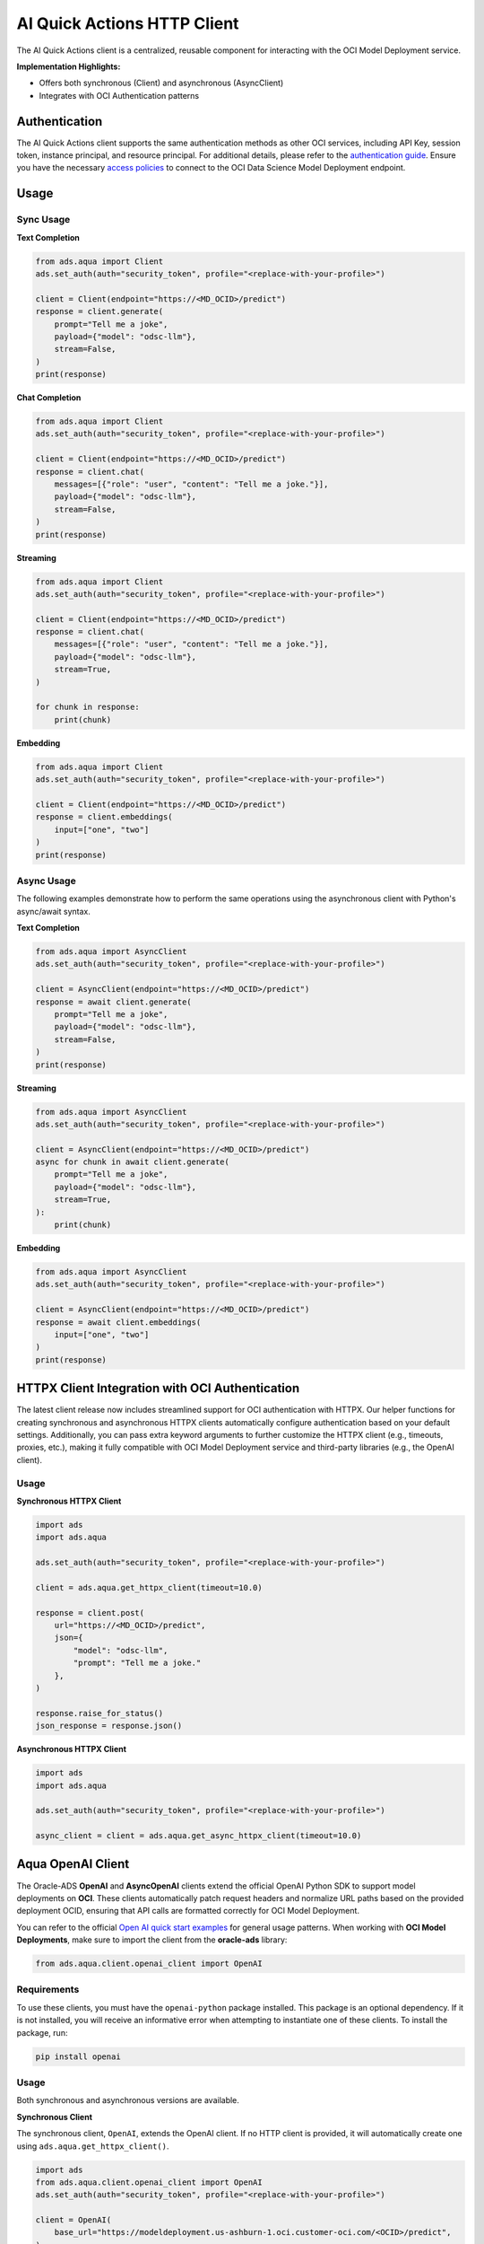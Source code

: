 AI Quick Actions HTTP Client
****************************

.. versionadded:: 2.13.0

The AI Quick Actions client is a centralized, reusable component for interacting with the OCI Model Deployment service.

**Implementation Highlights:**

- Offers both synchronous (Client) and asynchronous (AsyncClient)
- Integrates with OCI Authentication patterns

Authentication
==============

The AI Quick Actions client supports the same authentication methods as other OCI services, including API Key, session token, instance principal, and resource principal. For additional details, please refer to the `authentication guide <https://accelerated-data-science.readthedocs.io/en/latest/user_guide/cli/authentication.html>`_. Ensure you have the necessary `access policies <https://docs.oracle.com/en-us/iaas/data-science/using/model-dep-policies-auth.htm>`_ to connect to the OCI Data Science Model Deployment endpoint.

Usage
=====

Sync Usage
----------

**Text Completion**

.. code-block:: python3

    from ads.aqua import Client
    ads.set_auth(auth="security_token", profile="<replace-with-your-profile>")

    client = Client(endpoint="https://<MD_OCID>/predict")
    response = client.generate(
        prompt="Tell me a joke",
        payload={"model": "odsc-llm"},
        stream=False,
    )
    print(response)

**Chat Completion**

.. code-block:: python3

    from ads.aqua import Client
    ads.set_auth(auth="security_token", profile="<replace-with-your-profile>")

    client = Client(endpoint="https://<MD_OCID>/predict")
    response = client.chat(
        messages=[{"role": "user", "content": "Tell me a joke."}],
        payload={"model": "odsc-llm"},
        stream=False,
    )
    print(response)

**Streaming**

.. code-block:: python3

    from ads.aqua import Client
    ads.set_auth(auth="security_token", profile="<replace-with-your-profile>")

    client = Client(endpoint="https://<MD_OCID>/predict")
    response = client.chat(
        messages=[{"role": "user", "content": "Tell me a joke."}],
        payload={"model": "odsc-llm"},
        stream=True,
    )

    for chunk in response:
        print(chunk)

**Embedding**

.. code-block:: python3

    from ads.aqua import Client
    ads.set_auth(auth="security_token", profile="<replace-with-your-profile>")

    client = Client(endpoint="https://<MD_OCID>/predict")
    response = client.embeddings(
        input=["one", "two"]
    )
    print(response)


Async Usage
-----------

The following examples demonstrate how to perform the same operations using the asynchronous client with Python's async/await syntax.

**Text Completion**

.. code-block:: python3

    from ads.aqua import AsyncClient
    ads.set_auth(auth="security_token", profile="<replace-with-your-profile>")

    client = AsyncClient(endpoint="https://<MD_OCID>/predict")
    response = await client.generate(
        prompt="Tell me a joke",
        payload={"model": "odsc-llm"},
        stream=False,
    )
    print(response)

**Streaming**

.. code-block:: python3

    from ads.aqua import AsyncClient
    ads.set_auth(auth="security_token", profile="<replace-with-your-profile>")

    client = AsyncClient(endpoint="https://<MD_OCID>/predict")
    async for chunk in await client.generate(
        prompt="Tell me a joke",
        payload={"model": "odsc-llm"},
        stream=True,
    ):
        print(chunk)

**Embedding**

.. code-block:: python3

    from ads.aqua import AsyncClient
    ads.set_auth(auth="security_token", profile="<replace-with-your-profile>")

    client = AsyncClient(endpoint="https://<MD_OCID>/predict")
    response = await client.embeddings(
        input=["one", "two"]
    )
    print(response)


HTTPX Client Integration with OCI Authentication
================================================

.. versionadded:: 2.13.1

The latest client release now includes streamlined support for OCI authentication with HTTPX. Our helper functions for creating synchronous and asynchronous HTTPX clients automatically configure authentication based on your default settings. Additionally, you can pass extra keyword arguments to further customize the HTTPX client (e.g., timeouts, proxies, etc.), making it fully compatible with OCI Model Deployment service and third-party libraries (e.g., the OpenAI client).

Usage
-----

**Synchronous HTTPX Client**

.. code-block:: python3

    import ads
    import ads.aqua

    ads.set_auth(auth="security_token", profile="<replace-with-your-profile>")

    client = ads.aqua.get_httpx_client(timeout=10.0)

    response = client.post(
        url="https://<MD_OCID>/predict",
        json={
            "model": "odsc-llm",
            "prompt": "Tell me a joke."
        },
    )

    response.raise_for_status()
    json_response = response.json()

**Asynchronous HTTPX Client**

.. code-block:: python3

    import ads
    import ads.aqua

    ads.set_auth(auth="security_token", profile="<replace-with-your-profile>")

    async_client = client = ads.aqua.get_async_httpx_client(timeout=10.0)


Aqua OpenAI Client
==================

.. versionadded:: 2.13.4

The Oracle-ADS **OpenAI** and **AsyncOpenAI** clients extend the official OpenAI Python SDK to support model deployments on **OCI**. These clients automatically patch request headers and normalize URL paths based on the provided deployment OCID, ensuring that API calls are formatted correctly for OCI Model Deployment.

You can refer to the official `Open AI quick start examples <https://platform.openai.com/docs/quickstart?api-mode=responses>`_ for general usage patterns.
When working with **OCI Model Deployments**, make sure to import the client from the **oracle-ads** library:

.. code-block:: python3

    from ads.aqua.client.openai_client import OpenAI


Requirements
------------
To use these clients, you must have the ``openai-python`` package installed. This package is an optional dependency. If it is not installed, you will receive an informative error when attempting to instantiate one of these clients. To install the package, run:

.. code-block:: bash

   pip install openai


Usage
-----
Both synchronous and asynchronous versions are available.

**Synchronous Client**

The synchronous client, ``OpenAI``, extends the OpenAI client. If no HTTP client is provided, it will automatically create one using ``ads.aqua.get_httpx_client()``.

.. code-block:: python

    import ads
    from ads.aqua.client.openai_client import OpenAI
    ads.set_auth(auth="security_token", profile="<replace-with-your-profile>")

    client = OpenAI(
        base_url="https://modeldeployment.us-ashburn-1.oci.customer-oci.com/<OCID>/predict",
    )

    response = client.chat.completions.create(
        model="odsc-llm",
        messages=[
            {
                "role": "user",
                "content": "Tell me a joke.",
            }
        ],
        # stream=True, # enable for streaming
    )

    print(response)


**Asynchronous Client**

The asynchronous client, ``AsynOpenAI``, extends the AsyncOpenAI client. If no async HTTP client is provided, it will automatically create one using ``ads.aqua.get_async_httpx_client()``.

.. code-block:: python

    import ads
    import asyncio
    import nest_asyncio
    from ads.aqua.client.openai_client import AsyncOpenAI

    ads.set_auth(auth="security_token")

    async def test_async() -> None:
        client_async = AsyncOpenAI(
            base_url="https://modeldeployment.us-ashburn-1.oci.customer-oci.com/<OCID>/predict",
        )
        response = await client_async.chat.completions.create(
            model="odsc-llm",
            messages=[{"role": "user", "content": "Tell me a long joke"}],
            stream=True
        )
        async for event in response:
            print(event)

    asyncio.run(test_async())
